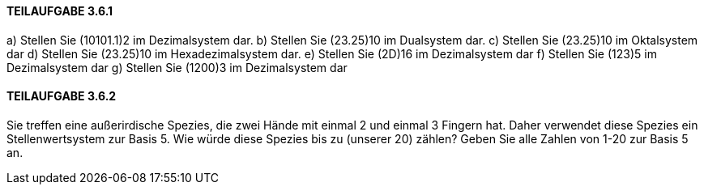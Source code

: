 ==== TEILAUFGABE 3.6.1
a) Stellen Sie (10101.1)2
im Dezimalsystem dar.
b) Stellen Sie (23.25)10 im Dualsystem dar.
c) Stellen Sie (23.25)10 im Oktalsystem dar
d) Stellen Sie (23.25)10 im Hexadezimalsystem dar.
e) Stellen Sie (2D)16 im Dezimalsystem dar
f) Stellen Sie (123)5
im Dezimalsystem dar
g) Stellen Sie (1200)3
im Dezimalsystem dar

==== TEILAUFGABE 3.6.2
Sie treffen eine außerirdische Spezies, die zwei Hände mit einmal 2 und einmal 3 Fingern hat. Daher
verwendet diese Spezies ein Stellenwertsystem zur Basis 5. Wie würde diese Spezies bis zu (unserer 20)
zählen?
Geben Sie alle Zahlen von 1-20 zur Basis 5 an.